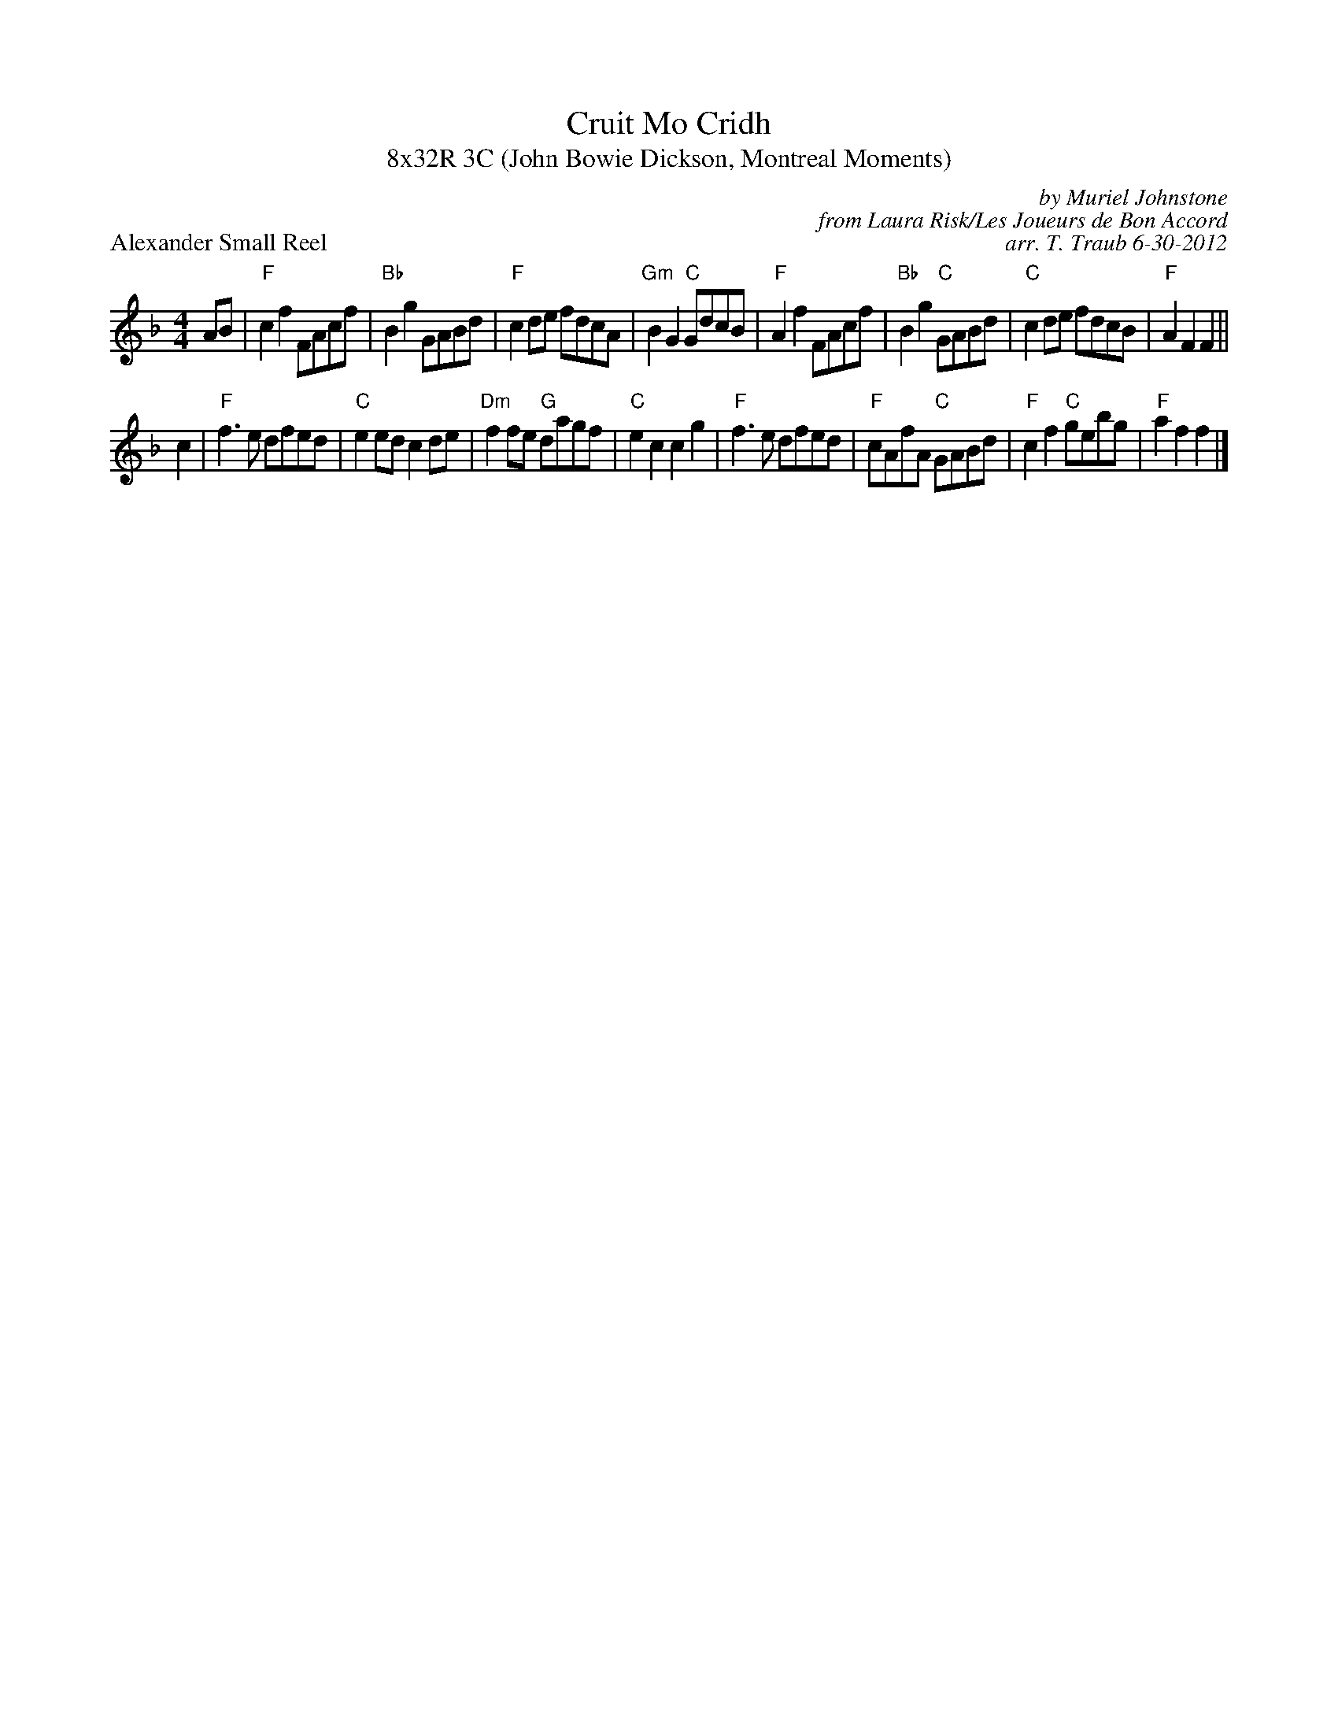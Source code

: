 X: 1
T: Cruit Mo Cridh
T: 8x32R 3C (John Bowie Dickson, Montreal Moments)
P: Alexander Small Reel
C: by Muriel Johnstone
R: reel
C: from Laura Risk/Les Joueurs de Bon Accord
C: arr. T. Traub 6-30-2012
M: 4/4
L: 1/8
K: F
AB|"F"c2 f2 FAcf|"Bb"B2 g2 GABd|"F"c2 de fdcA|"Gm"B2 G2 "C"GdcB|"F"A2 f2 FAcf|"Bb"B2 g2 "C"GABd|"C"c2 de fdcB|"F"A2 F2 F2 ||
c2|"F"f2 > e2 dfed|"C"e2 ed c2 de|"Dm"f2 fe "G"dagf|"C"e2 c2 c2 g2|"F"f2 > e2 dfed|"F"cAfA "C"GABd|"F"c2 f2 "C"gebg|"F"a2 f2 f2 |]
